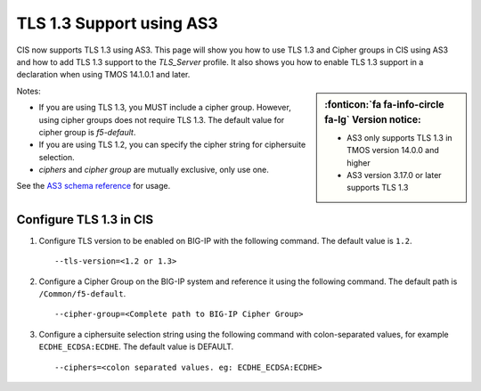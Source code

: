 TLS 1.3 Support using AS3
=========================

CIS now supports TLS 1.3 using AS3. This page will show you how to use TLS 1.3 and Cipher groups in CIS using AS3 and how to add TLS 1.3 support to the `TLS_Server` profile. It also shows you how to enable TLS 1.3 support in a declaration when using TMOS 14.1.0.1 and later.

.. sidebar:: :fonticon:`fa fa-info-circle fa-lg` Version notice:

    - AS3 only supports TLS 1.3 in TMOS version 14.0.0 and higher
    - AS3 version 3.17.0 or later supports TLS 1.3

Notes:

- If you are using TLS 1.3, you MUST include a cipher group. However, using cipher groups does not require TLS 1.3. The default value for cipher group is `f5-default`.
- If you are using TLS 1.2, you can specify the cipher string for ciphersuite selection.
- `ciphers` and `cipher group` are mutually exclusive, only use one.

See the `AS3 schema reference <https://clouddocs.f5.com/products/extensions/f5-appsvcs-extension/latest/refguide/schema-reference.html>`_ for usage.


Configure TLS 1.3 in CIS
------------------------

#. Configure TLS version to be enabled on BIG-IP with the following command. The default value is ``1.2``.

   ::

        --tls-version=<1.2 or 1.3>


#. Configure a Cipher Group on the BIG-IP system and reference it using the following command. The default path is ``/Common/f5-default``.

   ::

        --cipher-group=<Complete path to BIG-IP Cipher Group>


#. Configure a ciphersuite selection string using the following command with colon-separated values, for example ``ECDHE_ECDSA:ECDHE``. The default value is DEFAULT.

   ::
        
        --ciphers=<colon separated values. eg: ECDHE_ECDSA:ECDHE>
